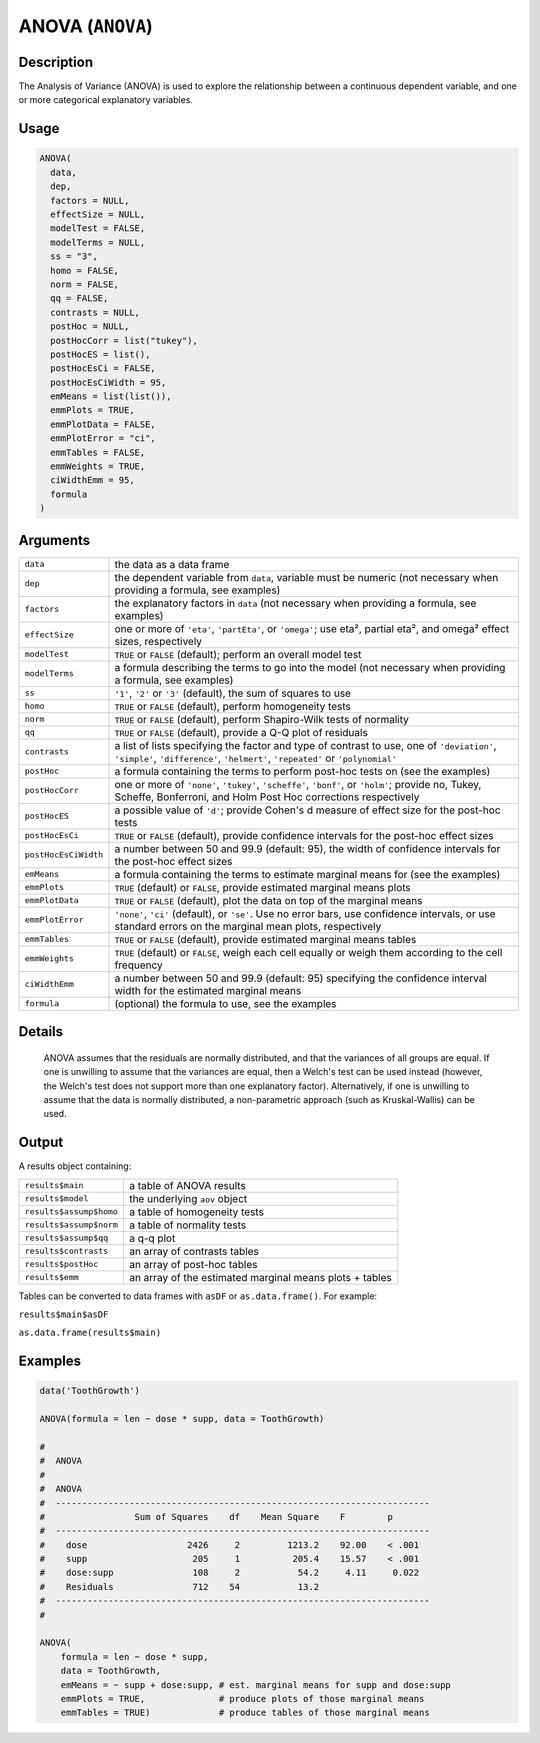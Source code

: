 .. sectionauthor:: `Ravi Selker, Jonathon Love, Damian Dropmann <https://www.jamovi.org>`_

=================
ANOVA (``ANOVA``)
=================

Description
-----------

The Analysis of Variance (ANOVA) is used to explore the relationship
between a continuous dependent variable, and one or more categorical
explanatory variables.

Usage
-----

.. code-block:: R

   ANOVA(
     data,
     dep,
     factors = NULL,
     effectSize = NULL,
     modelTest = FALSE,
     modelTerms = NULL,
     ss = "3",
     homo = FALSE,
     norm = FALSE,
     qq = FALSE,
     contrasts = NULL,
     postHoc = NULL,
     postHocCorr = list("tukey"),
     postHocES = list(),
     postHocEsCi = FALSE,
     postHocEsCiWidth = 95,
     emMeans = list(list()),
     emmPlots = TRUE,
     emmPlotData = FALSE,
     emmPlotError = "ci",
     emmTables = FALSE,
     emmWeights = TRUE,
     ciWidthEmm = 95,
     formula
   )

Arguments
---------

+----------------------+----------------------------------------------------------------------------------------------------------------------------+
| ``data``             | the data as a data frame                                                                                                   |
+----------------------+----------------------------------------------------------------------------------------------------------------------------+
| ``dep``              | the dependent variable from ``data``, variable must be numeric (not necessary when providing a formula, see examples)      |
+----------------------+----------------------------------------------------------------------------------------------------------------------------+
| ``factors``          | the explanatory factors in ``data`` (not necessary when providing a formula, see examples)                                 |
+----------------------+----------------------------------------------------------------------------------------------------------------------------+
| ``effectSize``       | one or more of ``'eta'``, ``'partEta'``, or ``'omega'``; use eta², partial eta², and omega² effect sizes, respectively     |
+----------------------+----------------------------------------------------------------------------------------------------------------------------+
| ``modelTest``        | ``TRUE`` or ``FALSE`` (default); perform an overall model test                                                             |
+----------------------+----------------------------------------------------------------------------------------------------------------------------+
| ``modelTerms``       | a formula describing the terms to go into the model (not necessary when providing a formula, see examples)                 |
+----------------------+----------------------------------------------------------------------------------------------------------------------------+
| ``ss``               | ``'1'``, ``'2'`` or ``'3'`` (default), the sum of squares to use                                                           |
+----------------------+----------------------------------------------------------------------------------------------------------------------------+
| ``homo``             | ``TRUE`` or ``FALSE`` (default), perform homogeneity tests                                                                 |
+----------------------+----------------------------------------------------------------------------------------------------------------------------+
| ``norm``             | ``TRUE`` or ``FALSE`` (default), perform Shapiro-Wilk tests of normality                                                   |
+----------------------+----------------------------------------------------------------------------------------------------------------------------+
| ``qq``               | ``TRUE`` or ``FALSE`` (default), provide a Q-Q plot of residuals                                                           |
+----------------------+----------------------------------------------------------------------------------------------------------------------------+
| ``contrasts``        | a list of lists specifying the factor and type of contrast to use, one of ``'deviation'``, ``'simple'``, ``'difference'``, |              
|                      | ``'helmert'``, ``'repeated'`` or ``'polynomial'``                                                                          |
+----------------------+----------------------------------------------------------------------------------------------------------------------------+
| ``postHoc``          | a formula containing the terms to perform post-hoc tests on (see the examples)                                             |
+----------------------+----------------------------------------------------------------------------------------------------------------------------+
| ``postHocCorr``      | one or more of ``'none'``, ``'tukey'``, ``'scheffe'``, ``'bonf'``, or ``'holm'``; provide no, Tukey, Scheffe, Bonferroni,  |
|                      | and Holm Post Hoc corrections respectively                                                                                 |
+----------------------+----------------------------------------------------------------------------------------------------------------------------+
| ``postHocES``        | a possible value of ``'d'``; provide Cohen's d measure of effect size for the post-hoc tests                               |
+----------------------+----------------------------------------------------------------------------------------------------------------------------+
| ``postHocEsCi``      | ``TRUE`` or ``FALSE`` (default), provide confidence intervals for the post-hoc effect sizes                                |
+----------------------+----------------------------------------------------------------------------------------------------------------------------+
| ``postHocEsCiWidth`` | a number between 50 and 99.9 (default: 95), the width of confidence intervals for the post-hoc effect sizes                |
+----------------------+----------------------------------------------------------------------------------------------------------------------------+
| ``emMeans``          | a formula containing the terms to estimate marginal means for (see the examples)                                           |
+----------------------+----------------------------------------------------------------------------------------------------------------------------+
| ``emmPlots``         | ``TRUE`` (default) or ``FALSE``, provide estimated marginal means plots                                                    |
+----------------------+----------------------------------------------------------------------------------------------------------------------------+
| ``emmPlotData``      | ``TRUE`` or ``FALSE`` (default), plot the data on top of the marginal means                                                |
+----------------------+----------------------------------------------------------------------------------------------------------------------------+
| ``emmPlotError``     | ``'none'``, ``'ci'`` (default), or ``'se'``. Use no error bars, use confidence intervals,  or use standard errors on the   |
|                      | marginal mean plots, respectively                                                                                          |
+----------------------+----------------------------------------------------------------------------------------------------------------------------+
| ``emmTables``        | ``TRUE`` or ``FALSE`` (default), provide estimated marginal means tables                                                   |
+----------------------+----------------------------------------------------------------------------------------------------------------------------+
| ``emmWeights``       | ``TRUE`` (default) or ``FALSE``, weigh each cell equally or weigh them according to the cell frequency                     |
+----------------------+----------------------------------------------------------------------------------------------------------------------------+
| ``ciWidthEmm``       | a number between 50 and 99.9 (default: 95) specifying the confidence interval width for the estimated marginal means       |
+----------------------+----------------------------------------------------------------------------------------------------------------------------+
| ``formula``          | (optional) the formula to use, see the examples                                                                            |
+----------------------+----------------------------------------------------------------------------------------------------------------------------+

Details
-------

    ANOVA assumes that the residuals are normally distributed, and that the variances of all groups are equal. If one is unwilling to assume that the
    variances are equal, then a Welch's test can be used instead (however, the Welch's test does not support more than one explanatory factor).
    Alternatively, if one is unwilling to assume that the data is normally distributed, a non-parametric approach (such as Kruskal-Wallis) can be used.

Output
------

A results object containing:

+-------------------------+----------------------------------------+
| ``results$main``        | a table of ANOVA results               |
+-------------------------+----------------------------------------+
| ``results$model``       | the underlying ``aov`` object          |
+-------------------------+----------------------------------------+
| ``results$assump$homo`` | a table of homogeneity tests           |
+-------------------------+----------------------------------------+
| ``results$assump$norm`` | a table of normality tests             |
+-------------------------+----------------------------------------+
| ``results$assump$qq``   | a q-q plot                             |
+-------------------------+----------------------------------------+
| ``results$contrasts``   | an array of contrasts tables           |
+-------------------------+----------------------------------------+
| ``results$postHoc``     | an array of post-hoc tables            |
+-------------------------+----------------------------------------+
| ``results$emm``         | an array of the estimated marginal     |
|                         | means plots + tables                   |
+-------------------------+----------------------------------------+

Tables can be converted to data frames with ``asDF`` or ``as.data.frame()``. For example:

``results$main$asDF``

``as.data.frame(results$main)``

Examples
--------

.. code-block:: R

   data('ToothGrowth')

   ANOVA(formula = len ~ dose * supp, data = ToothGrowth)

   #
   #  ANOVA
   #
   #  ANOVA
   #  -----------------------------------------------------------------------
   #                 Sum of Squares    df    Mean Square    F        p
   #  -----------------------------------------------------------------------
   #    dose                   2426     2         1213.2    92.00    < .001
   #    supp                    205     1          205.4    15.57    < .001
   #    dose:supp               108     2           54.2     4.11     0.022
   #    Residuals               712    54           13.2
   #  -----------------------------------------------------------------------
   #

   ANOVA(
       formula = len ~ dose * supp,
       data = ToothGrowth,
       emMeans = ~ supp + dose:supp, # est. marginal means for supp and dose:supp
       emmPlots = TRUE,              # produce plots of those marginal means
       emmTables = TRUE)             # produce tables of those marginal means
